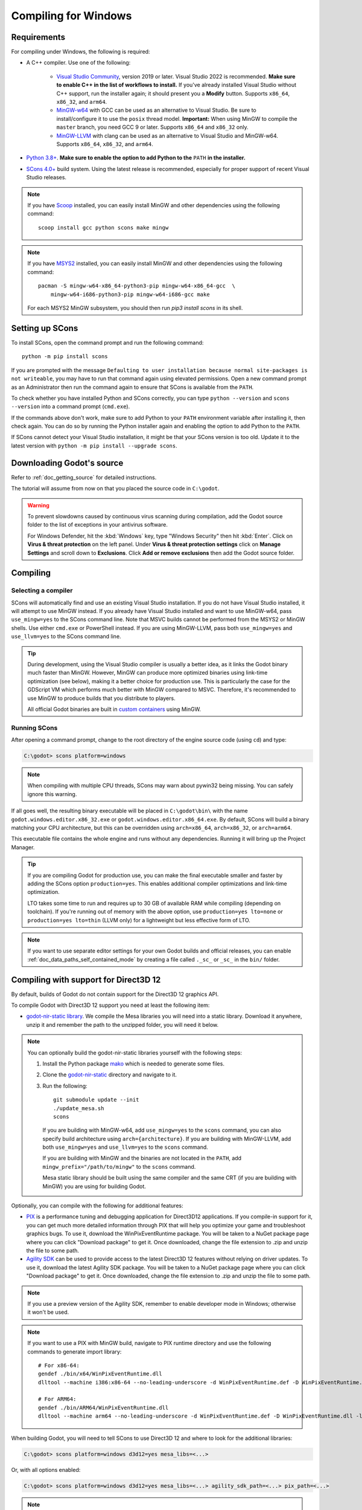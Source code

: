 .. _doc_compiling_for_windows:

Compiling for Windows
=====================

.. highlight:: shell

.. seealso::

    This page describes how to compile Windows editor and export template binaries from source.
    If you're looking to export your project to Windows instead, read :ref:`doc_exporting_for_windows`.

Requirements
------------

For compiling under Windows, the following is required:


- A C++ compiler. Use one of the following:

    - `Visual Studio Community <https://www.visualstudio.com/vs/community/>`_,
      version 2019 or later. Visual Studio 2022 is recommended.
      **Make sure to enable C++ in the list of workflows to install.**
      If you've already installed Visual Studio without C++ support, run the installer
      again; it should present you a **Modify** button.
      Supports ``x86_64``, ``x86_32``, and ``arm64``.
    - `MinGW-w64 <https://mingw-w64.org/>`_ with GCC can be used as an alternative to
      Visual Studio. Be sure to install/configure it to use the ``posix`` thread model.
      **Important:** When using MinGW to compile the ``master`` branch, you need GCC 9 or later.
      Supports ``x86_64`` and ``x86_32`` only.
    - `MinGW-LLVM <https://github.com/mstorsjo/llvm-mingw/releases>`_ with clang can be used as
      an alternative to Visual Studio and MinGW-w64.
      Supports ``x86_64``, ``x86_32``, and ``arm64``.
- `Python 3.8+ <https://www.python.org/downloads/windows/>`_.
  **Make sure to enable the option to add Python to the** ``PATH`` **in the installer.**
- `SCons 4.0+ <https://scons.org/pages/download.html>`_ build system. Using the
  latest release is recommended, especially for proper support of recent Visual
  Studio releases.

.. note:: If you have `Scoop <https://scoop.sh/>`_ installed, you can easily
          install MinGW and other dependencies using the following command::

              scoop install gcc python scons make mingw

.. note:: If you have `MSYS2 <https://www.msys2.org/>`_ installed, you can easily
          install MinGW and other dependencies using the following command::

              pacman -S mingw-w64-x86_64-python3-pip mingw-w64-x86_64-gcc  \
                  mingw-w64-i686-python3-pip mingw-w64-i686-gcc make

          For each MSYS2 MinGW subsystem, you should then run
          `pip3 install scons` in its shell.

.. seealso:: To get the Godot source code for compiling, see
             :ref:`doc_getting_source`.

             For a general overview of SCons usage for Godot, see
             :ref:`doc_introduction_to_the_buildsystem`.

Setting up SCons
----------------

To install SCons, open the command prompt and run the following command::

    python -m pip install scons

If you are prompted with the message
``Defaulting to user installation because normal site-packages is not
writeable``, you may have to run that command again using elevated
permissions. Open a new command prompt as an Administrator then run the command
again to ensure that SCons is available from the ``PATH``.

To check whether you have installed Python and SCons correctly, you can
type ``python --version`` and ``scons --version`` into a command prompt
(``cmd.exe``).

If the commands above don't work, make sure to add Python to your ``PATH``
environment variable after installing it, then check again.
You can do so by running the Python installer again and enabling the option
to add Python to the ``PATH``.

If SCons cannot detect your Visual Studio installation, it might be that your
SCons version is too old. Update it to the latest version with
``python -m pip install --upgrade scons``.

.. _doc_compiling_for_windows_install_vs:

Downloading Godot's source
--------------------------

Refer to :ref:`doc_getting_source` for detailed instructions.

The tutorial will assume from now on that you placed the source code in
``C:\godot``.

.. warning::

    To prevent slowdowns caused by continuous virus scanning during compilation,
    add the Godot source folder to the list of exceptions in your antivirus
    software.

    For Windows Defender, hit the :kbd:`Windows` key, type "Windows Security"
    then hit :kbd:`Enter`. Click on **Virus & threat protection** on the left
    panel. Under **Virus & threat protection settings** click on **Manage Settings**
    and scroll down to **Exclusions**. Click **Add or remove exclusions** then
    add the Godot source folder.

Compiling
---------

Selecting a compiler
~~~~~~~~~~~~~~~~~~~~

SCons will automatically find and use an existing Visual Studio installation.
If you do not have Visual Studio installed, it will attempt to use
MinGW instead. If you already have Visual Studio installed and want to
use MinGW-w64, pass ``use_mingw=yes`` to the SCons command line. Note that MSVC
builds cannot be performed from the MSYS2 or MinGW shells. Use either
``cmd.exe`` or PowerShell instead. If you are using MinGW-LLVM, pass both
``use_mingw=yes`` and ``use_llvm=yes`` to the SCons command line.

.. tip::

    During development, using the Visual Studio compiler is usually a better
    idea, as it links the Godot binary much faster than MinGW. However, MinGW
    can produce more optimized binaries using link-time optimization (see
    below), making it a better choice for production use. This is particularly
    the case for the GDScript VM which performs much better with MinGW compared
    to MSVC. Therefore, it's recommended to use MinGW to produce builds that you
    distribute to players.

    All official Godot binaries are built in
    `custom containers <https://github.com/godotengine/build-containers>`__
    using MinGW.

Running SCons
~~~~~~~~~~~~~

After opening a command prompt, change to the root directory of
the engine source code (using ``cd``) and type:

.. code-block:: doscon

    C:\godot> scons platform=windows

.. note:: When compiling with multiple CPU threads, SCons may warn about
          pywin32 being missing. You can safely ignore this warning.

If all goes well, the resulting binary executable will be placed in
``C:\godot\bin\`` with the name ``godot.windows.editor.x86_32.exe`` or
``godot.windows.editor.x86_64.exe``. By default, SCons will build a binary matching
your CPU architecture, but this can be overridden using ``arch=x86_64``,
``arch=x86_32``, or ``arch=arm64``.

This executable file contains the whole engine and runs without any
dependencies. Running it will bring up the Project Manager.

.. tip:: If you are compiling Godot for production use, you can
         make the final executable smaller and faster by adding the
         SCons option ``production=yes``. This enables additional compiler
         optimizations and link-time optimization.

         LTO takes some time to run and requires up to 30 GB of available RAM
         while compiling (depending on toolchain). If you're running out of memory
         with the above option, use ``production=yes lto=none`` or ``production=yes lto=thin``
         (LLVM only) for a lightweight but less effective form of LTO.

.. note:: If you want to use separate editor settings for your own Godot builds
          and official releases, you can enable
          :ref:`doc_data_paths_self_contained_mode` by creating a file called
          ``._sc_`` or ``_sc_`` in the ``bin/`` folder.

Compiling with support for Direct3D 12
--------------------------------------

By default, builds of Godot do not contain support for the Direct3D 12 graphics
API.

To compile Godot with Direct3D 12 support you need at least the following item:

- `godot-nir-static library <https://github.com/godotengine/godot-nir-static/releases/>`_.
  We compile the Mesa libraries you will need into a static library. Download it
  anywhere, unzip it and remember the path to the unzipped folder, you will
  need it below.

.. note:: You can optionally build the godot-nir-static libraries yourself with
          the following steps:

          1. Install the Python package `mako <https://www.makotemplates.org>`_
             which is needed to generate some files.
          2. Clone the `godot-nir-static <https://github.com/godotengine/godot-nir-static>`_
             directory and navigate to it.
          3. Run the following::

              git submodule update --init
              ./update_mesa.sh
              scons

             If you are building with MinGW-w64, add ``use_mingw=yes`` to the ``scons``
             command, you can also specify build architecture using ``arch={architecture}``.
             If you are building with MinGW-LLVM, add both ``use_mingw=yes`` and
             ``use_llvm=yes`` to the ``scons`` command.

             If you are building with MinGW and the binaries are not located in
             the ``PATH``, add ``mingw_prefix="/path/to/mingw"`` to the ``scons``
             command.

             Mesa static library should be built using the same compiler and the
             same CRT (if you are building with MinGW) you are using for building
             Godot.

Optionally, you can compile with the following for additional features:

- `PIX <https://devblogs.microsoft.com/pix/download>`_ is a performance tuning
  and debugging application for Direct3D12 applications. If you compile-in
  support for it, you can get much more detailed information through PIX that
  will help you optimize your game and troubleshoot graphics bugs. To use it,
  download the WinPixEventRuntime package. You will be taken to a NuGet package
  page where you can click "Download package" to get it. Once downloaded, change
  the file extension to .zip and unzip the file to some path.
- `Agility SDK <https://devblogs.microsoft.com/directx/directx12agility>`_ can
  be used to provide access to the latest Direct3D 12 features without relying
  on driver updates. To use it, download the latest Agility SDK package. You
  will be taken to a NuGet package page where you can click "Download package"
  to get it. Once downloaded, change the file extension to .zip and unzip the
  file to some path.

.. note:: If you use a preview version of the Agility SDK, remember to enable
          developer mode in Windows; otherwise it won't be used.

.. note:: If you want to use a PIX with MinGW build, navigate to PIX runtime
          directory and use the following commands to generate import library::

            # For x86-64:
            gendef ./bin/x64/WinPixEventRuntime.dll
            dlltool --machine i386:x86-64 --no-leading-underscore -d WinPixEventRuntime.def -D WinPixEventRuntime.dll -l ./bin/x64/libWinPixEventRuntime.a

            # For ARM64:
            gendef ./bin/ARM64/WinPixEventRuntime.dll
            dlltool --machine arm64 --no-leading-underscore -d WinPixEventRuntime.def -D WinPixEventRuntime.dll -l ./bin/ARM64/libWinPixEventRuntime.a

When building Godot, you will need to tell SCons to use Direct3D 12 and where to
look for the additional libraries:

.. code-block:: doscon

    C:\godot> scons platform=windows d3d12=yes mesa_libs=<...>

Or, with all options enabled:

.. code-block:: doscon

    C:\godot> scons platform=windows d3d12=yes mesa_libs=<...> agility_sdk_path=<...> pix_path=<...>

.. note:: For the Agility SDK's DLLs you have to explicitly choose the kind of
          workflow. Single-arch is the default (DLLs copied to ``bin/``). If you
          pass ``agility_sdk_multi_arch=yes`` to SCons, you'll opt-in for
          multi-arch. DLLs will be copied to the appropriate ``bin/<arch>/``
          subdirectories and at runtime the right one will be loaded.

Compiling with ANGLE support
----------------------------

ANGLE provides a translation layer from OpenGL ES 3.x to Direct3D 11 and can be used
to improve support for the Compatibility renderer on some older GPUs with outdated
OpenGL drivers and on Windows for ARM.

By default, Godot is built with dynamically linked ANGLE, you can use it by placing
``libEGL.dll`` and ``libGLESv2.dll`` alongside the executable.

.. note:: You can use dynamically linked ANGLE with export templates as well, rename
          aforementioned DLLs to ``libEGL.{architecture}.dll`` and ``libGLESv2.{architecture}.dll``
          and place them alongside export template executables, and libraries will
          be automatically copied during the export process.

To compile Godot with statically linked ANGLE:

- Download pre-built static libraries from `godot-angle-static library <https://github.com/godotengine/godot-angle-static/releases>`_, and unzip them.
- When building Godot, add ``angle_libs={path}`` to tell SCons where to look for the ANGLE libraries::

    scons platform=windows angle_libs=<...>

.. note:: You can optionally build the godot-angle-static libraries yourself with
          the following steps:

          1. Clone the `godot-angle-static <https://github.com/godotengine/godot-angle-static>`_
             directory and navigate to it.
          2. Run the following command::

              git submodule update --init
              ./update_angle.sh
              scons

             If you are buildng with MinGW, add ``use_mingw=yes`` to the command,
             you can also specify build architecture using ``arch={architecture}``.
             If you are building with MinGW-LLVM, add both ``use_mingw=yes`` and
             ``use_llvm=yes`` to the ``scons`` command.

             If you are building with MinGW and the binaries are not located in
             the ``PATH``, add ``mingw_prefix="/path/to/mingw"`` to the ``scons``
             command.

             ANGLE static library should be built using the same compiler and the
             same CRT (if you are building with MinGW) you are using for building
             Godot.

Development in Visual Studio
----------------------------

Using an IDE is not required to compile Godot, as SCons takes care of everything.
But if you intend to do engine development or debugging of the engine's C++ code,
you may be interested in configuring a code editor or an IDE.

Folder-based editors don't require any particular setup to start working with Godot's
codebase. To edit projects with Visual Studio they need to be set up as a solution.

You can create a Visual Studio solution via SCons by running SCons with
the ``vsproj=yes`` parameter, like this::

   scons platform=windows vsproj=yes

You will be able to open Godot's source in a Visual Studio solution now,
and able to build Godot using Visual Studio's **Build** button.

.. seealso:: See :ref:`doc_configuring_an_ide_vs` for further details.

Cross-compiling for Windows from other operating systems
--------------------------------------------------------

If you are a Linux or macOS user, you need to install
`MinGW-w64 <https://www.mingw-w64.org/>`__, which typically comes in 32-bit
and 64-bit variants, or `MinGW-LLVM <https://github.com/mstorsjo/llvm-mingw/releases>`_,
which comes as a single archive for all target architectures.
The package names may differ based on your distribution, here are some known ones:

+----------------+--------------------------------------------------------------+
| **Arch Linux** | ::                                                           |
|                |                                                              |
|                |     pacman -Sy mingw-w64                                     |
+----------------+--------------------------------------------------------------+
| **Debian** /   | ::                                                           |
| **Ubuntu**     |                                                              |
|                |     apt install mingw-w64                                    |
+----------------+--------------------------------------------------------------+
| **Fedora**     | ::                                                           |
|                |                                                              |
|                |     dnf install mingw64-gcc-c++ mingw64-winpthreads-static \ |
|                |                 mingw32-gcc-c++ mingw32-winpthreads-static   |
+----------------+--------------------------------------------------------------+
| **macOS**      | ::                                                           |
|                |                                                              |
|                |     brew install mingw-w64                                   |
+----------------+--------------------------------------------------------------+
| **Mageia**     | ::                                                           |
|                |                                                              |
|                |     urpmi mingw64-gcc-c++ mingw64-winpthreads-static \       |
|                |           mingw32-gcc-c++ mingw32-winpthreads-static         |
+----------------+--------------------------------------------------------------+

Before attempting the compilation, SCons will check for
the following binaries in your ``PATH`` environment variable::

    # for MinGW-w64
    i686-w64-mingw32-gcc
    x86_64-w64-mingw32-gcc

    # for MinGW-LLVM
    aarch64-w64-mingw32-clang
    i686-w64-mingw32-clang
    x86_64-w64-mingw32-clang

If the binaries are not located in the ``PATH`` (e.g. ``/usr/bin``),
you can define the following environment variable to give a hint to
the build system::

    export MINGW_PREFIX="/path/to/mingw"

Where ``/path/to/mingw`` is the path containing the ``bin`` directory where
``i686-w64-mingw32-gcc`` and ``x86_64-w64-mingw32-gcc`` are located (e.g.
``/opt/mingw-w64`` if the binaries are located in ``/opt/mingw-w64/bin``).

To make sure you are doing things correctly, executing the following in
the shell should result in a working compiler (the version output may
differ based on your system)::

    ${MINGW_PREFIX}/bin/x86_64-w64-mingw32-gcc --version
    # x86_64-w64-mingw32-gcc (GCC) 13.2.0

.. note:: If you are building with MinGW-LLVM, add ``use_llvm=yes`` to the ``scons`` command.
.. note:: When cross-compiling for Windows using MinGW-w64, keep in mind only
          ``x86_64`` and ``x86_32`` architectures are supported. MinGW-LLVM supports
          ``arm64`` as well. Be sure to specify the right ``arch=`` option when
          invoking SCons if building from a different architecture.

Troubleshooting
~~~~~~~~~~~~~~~

Cross-compiling from some Ubuntu versions may lead to
`this bug <https://github.com/godotengine/godot/issues/9258>`_,
due to a default configuration lacking support for POSIX threading.

You can change that configuration following those instructions,
for 64-bit::

    sudo update-alternatives --config x86_64-w64-mingw32-gcc
    <choose x86_64-w64-mingw32-gcc-posix from the list>
    sudo update-alternatives --config x86_64-w64-mingw32-g++
    <choose x86_64-w64-mingw32-g++-posix from the list>

And for 32-bit::

    sudo update-alternatives --config i686-w64-mingw32-gcc
    <choose i686-w64-mingw32-gcc-posix from the list>
    sudo update-alternatives --config i686-w64-mingw32-g++
    <choose i686-w64-mingw32-g++-posix from the list>

Creating Windows export templates
---------------------------------

Windows export templates are created by compiling Godot without the editor,
with the following flags:

.. code-block:: doscon

    C:\godot> scons platform=windows target=template_debug arch=x86_32
    C:\godot> scons platform=windows target=template_release arch=x86_32
    C:\godot> scons platform=windows target=template_debug arch=x86_64
    C:\godot> scons platform=windows target=template_release arch=x86_64
    C:\godot> scons platform=windows target=template_debug arch=arm64
    C:\godot> scons platform=windows target=template_release arch=arm64

If you plan on replacing the standard export templates, copy these to the
following location, replacing ``<version>`` with the version identifier
(such as ``4.2.1.stable`` or ``4.3.dev``):

.. code-block:: none

    %APPDATA%\Godot\export_templates\<version>\

With the following names::

    windows_debug_x86_32_console.exe
    windows_debug_x86_32.exe
    windows_debug_x86_64_console.exe
    windows_debug_x86_64.exe
    windows_debug_arm64_console.exe
    windows_debug_arm64.exe
    windows_release_x86_32_console.exe
    windows_release_x86_32.exe
    windows_release_x86_64_console.exe
    windows_release_x86_64.exe
    windows_release_arm64_console.exe
    windows_release_arm64.exe

However, if you are using custom modules or custom engine code, you
may instead want to configure your binaries as custom export templates
here:

.. image:: img/wintemplates.webp

Select matching architecture in the export config.

You don't need to copy them in this case, just reference the resulting
files in the ``bin\`` directory of your Godot source folder, so the next
time you build, you will automatically have the custom templates referenced.
